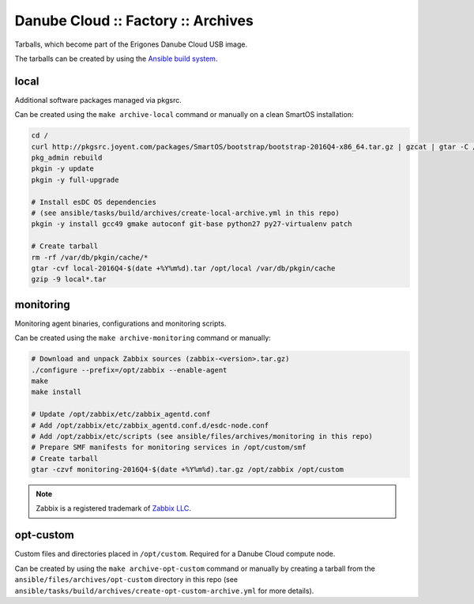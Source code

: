 Danube Cloud :: Factory :: Archives
###################################

Tarballs, which become part of the Erigones Danube Cloud USB image.

The tarballs can be created by using the `Ansible build system <../README.rst>`_.

local
=====

Additional software packages managed via pkgsrc.

Can be created using the ``make archive-local`` command or manually on a clean SmartOS installation:

.. code-block:: bash

    cd /
    curl http://pkgsrc.joyent.com/packages/SmartOS/bootstrap/bootstrap-2016Q4-x86_64.tar.gz | gzcat | gtar -C / -xf -
    pkg_admin rebuild
    pkgin -y update
    pkgin -y full-upgrade

    # Install esDC OS dependencies
    # (see ansible/tasks/build/archives/create-local-archive.yml in this repo)
    pkgin -y install gcc49 gmake autoconf git-base python27 py27-virtualenv patch

    # Create tarball
    rm -rf /var/db/pkgin/cache/*
    gtar -cvf local-2016Q4-$(date +%Y%m%d).tar /opt/local /var/db/pkgin/cache
    gzip -9 local*.tar


monitoring
==========

Monitoring agent binaries, configurations and monitoring scripts.

Can be created using the ``make archive-monitoring`` command or manually:

.. code-block:: bash

    # Download and unpack Zabbix sources (zabbix-<version>.tar.gz)
    ./configure --prefix=/opt/zabbix --enable-agent
    make
    make install

    # Update /opt/zabbix/etc/zabbix_agentd.conf
    # Add /opt/zabbix/etc/zabbix_agentd.conf.d/esdc-node.conf
    # Add /opt/zabbix/etc/scripts (see ansible/files/archives/monitoring in this repo)
    # Prepare SMF manifests for monitoring services in /opt/custom/smf
    # Create tarball
    gtar -czvf monitoring-2016Q4-$(date +%Y%m%d).tar.gz /opt/zabbix /opt/custom


.. note:: Zabbix is a registered trademark of `Zabbix LLC <http://www.zabbix.com>`_.


opt-custom
==========

Custom files and directories placed in ``/opt/custom``. Required for a Danube Cloud compute node.

Can be created by using the ``make archive-opt-custom`` command or manually by creating a tarball from the ``ansible/files/archives/opt-custom`` directory in this repo (see ``ansible/tasks/build/archives/create-opt-custom-archive.yml`` for more details).

